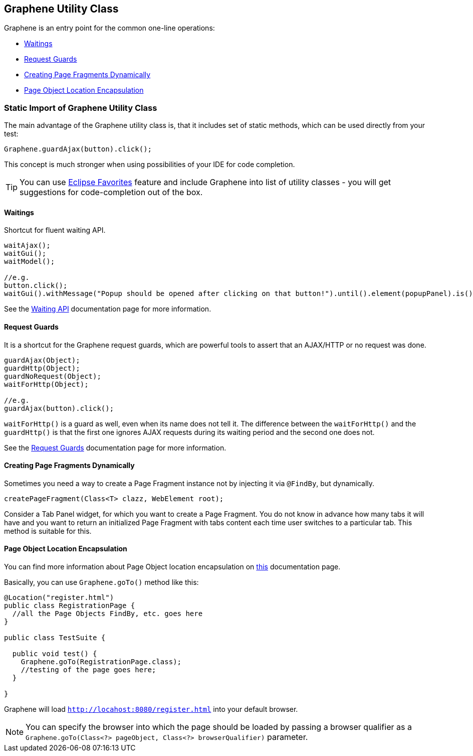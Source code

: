 ifdef::env-github,env-browser[]
:tip-caption: :bulb:
:note-caption: :information_source:
:important-caption: :heavy_exclamation_mark:
:caution-caption: :fire:
:warning-caption: :warning:
:outfilesuffix: .adoc
endif::[]

== Graphene Utility Class
:icons: font

Graphene is an entry point for the common one-line operations:

* <<waitings, Waitings>>
* <<request-guards, Request Guards>>
* <<creating-page-fragments-dynamically, Creating Page Fragments Dynamically>>
* <<page-object-location-encapsulation, Page Object Location Encapsulation>>

[[static-import-of-graphene-utility-class]]
=== Static Import of Graphene Utility Class

The main advantage of the Graphene utility class is, that it includes
set of static methods, which can be used directly from your test:

[source,java]
----
Graphene.guardAjax(button).click();
----

This concept is much stronger when using possibilities of your IDE for
code completion.

TIP: You can use
http://help.eclipse.org/juno/index.jsp?topic=%2Forg.eclipse.jdt.doc.user%2Freference%2Fpreferences%2Fjava%2Feditor%2Fref-preferences-content-assist-favorites.htm[Eclipse
Favorites] feature and include Graphene into list of utility classes -
you will get suggestions for code-completion out of the box.

[[waitings]]
==== Waitings

Shortcut for fluent waiting API.

[source,java]
----
waitAjax();
waitGui();
waitModel();

//e.g.
button.click();
waitGui().withMessage("Popup should be opened after clicking on that button!").until().element(popupPanel).is().visible();
----

See the <<waiting-API#, Waiting API>> documentation page for more information.

[[request-guards]]
==== Request Guards

It is a shortcut for the Graphene request guards, which are powerful
tools to assert that an AJAX/HTTP or no request was done.

[source,java]
----
guardAjax(Object);
guardHttp(Object);
guardNoRequest(Object);
waitForHttp(Object);

//e.g.
guardAjax(button).click();
----

`waitForHttp()` is a guard as well, even when its name does not tell it.
The difference between the `waitForHttp()` and the `guardHttp()` is that
the first one ignores AJAX requests during its waiting period and
the second one does not.

See the <<request-guards#, Request Guards>> documentation page for more information.

[[creating-page-fragments-dynamically]]
==== Creating Page Fragments Dynamically

Sometimes you need a way to create a Page Fragment instance not by
injecting it via `@FindBy`, but dynamically.

[source,java]
----
createPageFragment(Class<T> clazz, WebElement root);
----

Consider a Tab Panel widget, for which you want to create a Page
Fragment. You do not know in advance how many tabs it will have and you
want to return an initialized Page Fragment with tabs content each time
user switches to a particular tab. This method is suitable for this.

[[page-object-location-encapsulation]]
==== Page Object Location Encapsulation

You can find more information about Page Object location encapsulation
on <<page-abstractions#page-objects, this>> documentation page.

Basically, you can use `Graphene.goTo()` method like this:

[source,java]
----
@Location("register.html")
public class RegistrationPage {
  //all the Page Objects FindBy, etc. goes here
}

public class TestSuite {

  public void test() {
    Graphene.goTo(RegistrationPage.class);
    //testing of the page goes here;
  }

}
----

Graphene will load `http://locahost:8080/register.html` into your
default browser.

NOTE: You can specify the browser into which the page should be loaded by
passing a browser qualifier as a
`Graphene.goTo(Class<?> pageObject, Class<?> browserQualifier)`
parameter.
